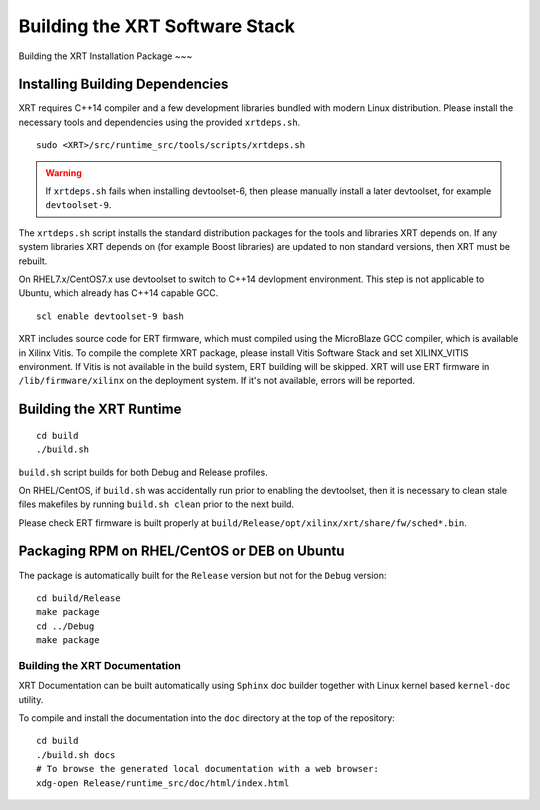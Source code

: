 .. _build.rst:

Building the XRT Software Stack
--------------------------------------

Building the XRT Installation Package
~~~

Installing Building Dependencies
................................

XRT requires C++14 compiler and a few development libraries bundled
with modern Linux distribution. Please install the necessary tools and
dependencies using the provided ``xrtdeps.sh``.

::

   sudo <XRT>/src/runtime_src/tools/scripts/xrtdeps.sh

.. warning:: If ``xrtdeps.sh`` fails when installing devtoolset-6, then please manually install a later devtoolset, for example ``devtoolset-9``.
             
The ``xrtdeps.sh`` script installs the standard distribution packages
for the tools and libraries XRT depends on. If any system libraries
XRT depends on (for example Boost libraries) are updated to non
standard versions, then XRT must be rebuilt.

On RHEL7.x/CentOS7.x use devtoolset to switch to C++14 devlopment
environment. This step is not applicable to Ubuntu, which already has
C++14 capable GCC.

::

   scl enable devtoolset-9 bash

XRT includes source code for ERT firmware, which must compiled using the MicroBlaze GCC compiler, 
which is available in Xilinx Vitis. 
To compile the complete XRT package, please install Vitis Software Stack and set XILINX_VITIS environment. 
If Vitis is not available in the build system, ERT building will be skipped. XRT will use ERT firmware in ``/lib/firmware/xilinx`` on the deployment system. 
If it's not available, errors will be reported. 


Building the XRT Runtime
........................

::

   cd build
   ./build.sh

``build.sh`` script builds for both Debug and Release profiles.  

On RHEL/CentOS, if ``build.sh`` was accidentally run prior to enabling
the devtoolset, then it is necessary to clean stale files makefiles by
running ``build.sh clean`` prior to the next build.

Please check ERT firmware is built properly at ``build/Release/opt/xilinx/xrt/share/fw/sched*.bin``.


Packaging RPM on RHEL/CentOS or DEB on Ubuntu
.........................................................

The package is automatically built for the ``Release``
version but not for the ``Debug`` version::

   cd build/Release
   make package
   cd ../Debug
   make package



Building the XRT Documentation
~~~~~~~~~~~~~~~~~~~~~~~~~~~~~~

XRT Documentation can be built automatically using ``Sphinx`` doc builder
together with Linux kernel based ``kernel-doc`` utility.

To compile and install the documentation into the ``doc`` directory at
the top of the repository::

   cd build
   ./build.sh docs
   # To browse the generated local documentation with a web browser:
   xdg-open Release/runtime_src/doc/html/index.html
